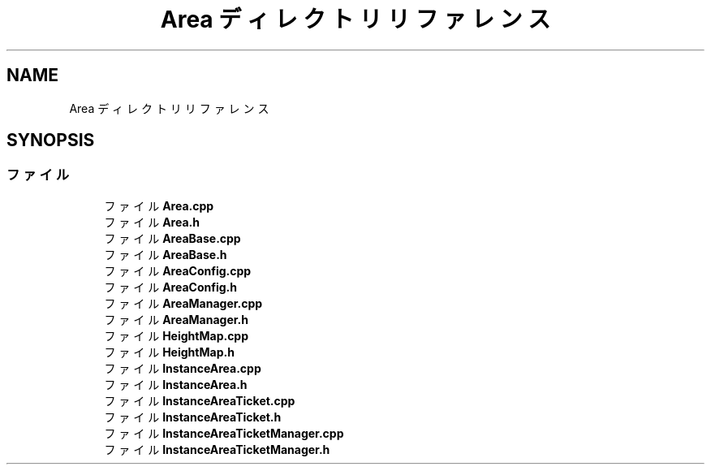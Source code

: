 .TH "Area ディレクトリリファレンス" 3 "2018年12月20日(木)" "GameServer" \" -*- nroff -*-
.ad l
.nh
.SH NAME
Area ディレクトリリファレンス
.SH SYNOPSIS
.br
.PP
.SS "ファイル"

.in +1c
.ti -1c
.RI "ファイル \fBArea\&.cpp\fP"
.br
.ti -1c
.RI "ファイル \fBArea\&.h\fP"
.br
.ti -1c
.RI "ファイル \fBAreaBase\&.cpp\fP"
.br
.ti -1c
.RI "ファイル \fBAreaBase\&.h\fP"
.br
.ti -1c
.RI "ファイル \fBAreaConfig\&.cpp\fP"
.br
.ti -1c
.RI "ファイル \fBAreaConfig\&.h\fP"
.br
.ti -1c
.RI "ファイル \fBAreaManager\&.cpp\fP"
.br
.ti -1c
.RI "ファイル \fBAreaManager\&.h\fP"
.br
.ti -1c
.RI "ファイル \fBHeightMap\&.cpp\fP"
.br
.ti -1c
.RI "ファイル \fBHeightMap\&.h\fP"
.br
.ti -1c
.RI "ファイル \fBInstanceArea\&.cpp\fP"
.br
.ti -1c
.RI "ファイル \fBInstanceArea\&.h\fP"
.br
.ti -1c
.RI "ファイル \fBInstanceAreaTicket\&.cpp\fP"
.br
.ti -1c
.RI "ファイル \fBInstanceAreaTicket\&.h\fP"
.br
.ti -1c
.RI "ファイル \fBInstanceAreaTicketManager\&.cpp\fP"
.br
.ti -1c
.RI "ファイル \fBInstanceAreaTicketManager\&.h\fP"
.br
.in -1c
